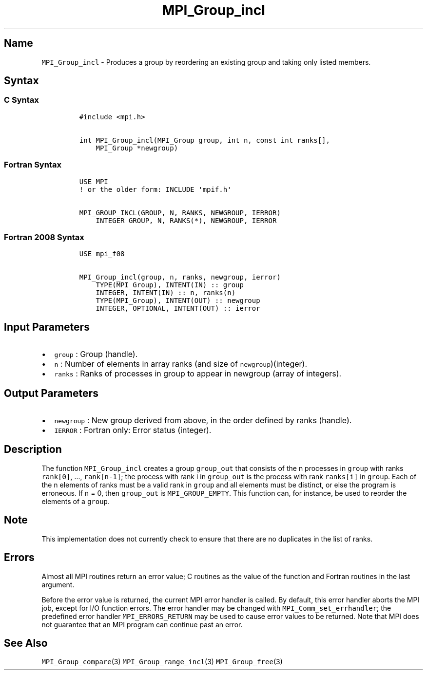 .\" Automatically generated by Pandoc 2.5
.\"
.TH "MPI_Group_incl" "3" "" "2022\-10\-24" "Open MPI"
.hy
.SH Name
.PP
\f[C]MPI_Group_incl\f[R] \- Produces a group by reordering an existing
group and taking only listed members.
.SH Syntax
.SS C Syntax
.IP
.nf
\f[C]
#include <mpi.h>

int MPI_Group_incl(MPI_Group group, int n, const int ranks[],
    MPI_Group *newgroup)
\f[R]
.fi
.SS Fortran Syntax
.IP
.nf
\f[C]
USE MPI
! or the older form: INCLUDE \[aq]mpif.h\[aq]

MPI_GROUP_INCL(GROUP, N, RANKS, NEWGROUP, IERROR)
    INTEGER GROUP, N, RANKS(*), NEWGROUP, IERROR
\f[R]
.fi
.SS Fortran 2008 Syntax
.IP
.nf
\f[C]
USE mpi_f08

MPI_Group_incl(group, n, ranks, newgroup, ierror)
    TYPE(MPI_Group), INTENT(IN) :: group
    INTEGER, INTENT(IN) :: n, ranks(n)
    TYPE(MPI_Group), INTENT(OUT) :: newgroup
    INTEGER, OPTIONAL, INTENT(OUT) :: ierror
\f[R]
.fi
.SH Input Parameters
.IP \[bu] 2
\f[C]group\f[R] : Group (handle).
.IP \[bu] 2
\f[C]n\f[R] : Number of elements in array ranks (and size of
\f[C]newgroup\f[R])(integer).
.IP \[bu] 2
\f[C]ranks\f[R] : Ranks of processes in group to appear in newgroup
(array of integers).
.SH Output Parameters
.IP \[bu] 2
\f[C]newgroup\f[R] : New group derived from above, in the order defined
by ranks (handle).
.IP \[bu] 2
\f[C]IERROR\f[R] : Fortran only: Error status (integer).
.SH Description
.PP
The function \f[C]MPI_Group_incl\f[R] creates a group
\f[C]group_out\f[R] that consists of the n processes in \f[C]group\f[R]
with ranks \f[C]rank[0]\f[R], \&..., \f[C]rank[n\-1]\f[R]; the process
with rank i in \f[C]group_out\f[R] is the process with rank
\f[C]ranks[i]\f[R] in \f[C]group\f[R].
Each of the n elements of ranks must be a valid rank in \f[C]group\f[R]
and all elements must be distinct, or else the program is erroneous.
If \f[C]n\f[R] = 0, then \f[C]group_out\f[R] is
\f[C]MPI_GROUP_EMPTY\f[R].
This function can, for instance, be used to reorder the elements of a
\f[C]group\f[R].
.SH Note
.PP
This implementation does not currently check to ensure that there are no
duplicates in the list of ranks.
.SH Errors
.PP
Almost all MPI routines return an error value; C routines as the value
of the function and Fortran routines in the last argument.
.PP
Before the error value is returned, the current MPI error handler is
called.
By default, this error handler aborts the MPI job, except for I/O
function errors.
The error handler may be changed with \f[C]MPI_Comm_set_errhandler\f[R];
the predefined error handler \f[C]MPI_ERRORS_RETURN\f[R] may be used to
cause error values to be returned.
Note that MPI does not guarantee that an MPI program can continue past
an error.
.SH See Also
.PP
\f[C]MPI_Group_compare\f[R](3) \f[C]MPI_Group_range_incl\f[R](3)
\f[C]MPI_Group_free\f[R](3)
